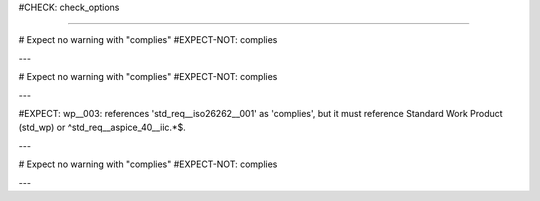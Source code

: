 ..
   # *******************************************************************************
   # Copyright (c) 2025 Contributors to the Eclipse Foundation
   #
   # See the NOTICE file(s) distributed with this work for additional
   # information regarding copyright ownership.
   #
   # This program and the accompanying materials are made available under the
   # terms of the Apache License Version 2.0 which is available at
   # https://www.apache.org/licenses/LICENSE-2.0
   #
   # SPDX-License-Identifier: Apache-2.0
   # *******************************************************************************

#CHECK: check_options

.. std_wp:: Standard work product
   :id: std_wp__iso26262__001

.. std_req:: Standard requirement
   :id: std_req__iso26262__001

.. std_req:: Standard IIC requirement
   :id: std_req__aspice_40__iic_001

----

# Expect no warning with "complies"
#EXPECT-NOT: complies

.. workproduct:: No Link is ok, since complies is optional
   :id: wp__001

---

# Expect no warning with "complies"
#EXPECT-NOT: complies

.. workproduct:: Linking to std_wp is allowed
   :id: wp__002
   :complies: std_wp__iso26262__001

---

#EXPECT: wp__003: references 'std_req__iso26262__001' as 'complies', but it must reference Standard Work Product (std_wp) or ^std_req__aspice_40__iic.*$.

.. workproduct:: Cannot refer to std_req element
   :id: wp__003
   :complies: std_req__iso26262__001

---


# Expect no warning with "complies"
#EXPECT-NOT: complies

.. workproduct:: But it can refer to std_req if it is an IIC requirement
   :id: wp__003
   :complies: std_req__aspice_40__iic_001

---
